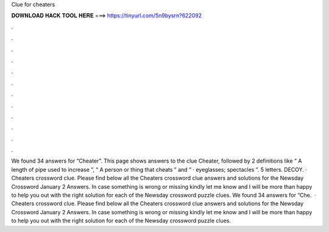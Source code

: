 Clue for cheaters

𝐃𝐎𝐖𝐍𝐋𝐎𝐀𝐃 𝐇𝐀𝐂𝐊 𝐓𝐎𝐎𝐋 𝐇𝐄𝐑𝐄 ===> https://tinyurl.com/5n9bysrn?622092

.

.

.

.

.

.

.

.

.

.

.

.

We found 34 answers for “Cheater”. This page shows answers to the clue Cheater, followed by 2 definitions like “ A length of pipe used to increase ”, “ A person or thing that cheats ” and “ · eyeglasses; spectacles ”. 5 letters. DECOY. · Cheaters crossword clue. Please find below all the Cheaters crossword clue answers and solutions for the Newsday Crossword January 2 Answers. In case something is wrong or missing kindly let me know and I will be more than happy to help you out with the right solution for each of the Newsday crossword puzzle clues. We found 34 answers for “Che.  · Cheaters crossword clue. Please find below all the Cheaters crossword clue answers and solutions for the Newsday Crossword January 2 Answers. In case something is wrong or missing kindly let me know and I will be more than happy to help you out with the right solution for each of the Newsday crossword puzzle clues.